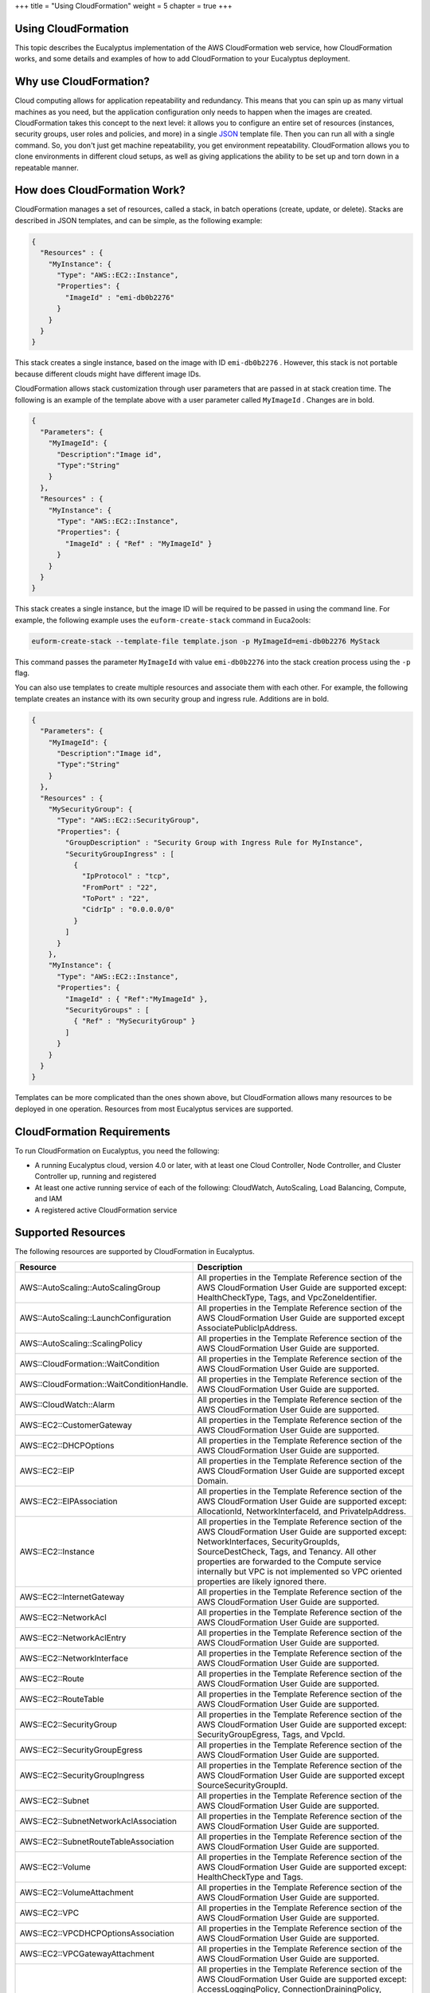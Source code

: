 +++
title = "Using CloudFormation"
weight = 5
chapter = true
+++

..  _cf_overview:



====================
Using CloudFormation
====================

This topic describes the Eucalyptus implementation of the AWS CloudFormation web service, how CloudFormation works, and some details and examples of how to add CloudFormation to your Eucalyptus deployment.

=======================
Why use CloudFormation?
=======================

Cloud computing allows for application repeatability and redundancy. This means that you can spin up as many virtual machines as you need, but the application configuration only needs to happen when the images are created. CloudFormation takes this concept to the next level: it allows you to configure an entire set of resources (instances, security groups, user roles and policies, and more) in a single `JSON <../shared/glossary.dita#json>`_ template file. Then you can run all with a single command. So, you don't just get machine repeatability, you get environment repeatability. CloudFormation allows you to clone environments in different cloud setups, as well as giving applications the ability to be set up and torn down in a repeatable manner. 



=============================
How does CloudFormation Work?
=============================

CloudFormation manages a set of resources, called a stack, in batch operations (create, update, or delete). Stacks are described in JSON templates, and can be simple, as the following example: 



.. code::

  {
    "Resources" : {
      "MyInstance": {
        "Type": "AWS::EC2::Instance",
        "Properties": {
          "ImageId" : "emi-db0b2276"
        }
      }
    }
  }

This stack creates a single instance, based on the image with ID ``emi-db0b2276`` . However, this stack is not portable because different clouds might have different image IDs. 

CloudFormation allows stack customization through user parameters that are passed in at stack creation time. The following is an example of the template above with a user parameter called ``MyImageId`` . Changes are in bold. 



.. code::

  {
    "Parameters": {
      "MyImageId": {
        "Description":"Image id",
        "Type":"String"
      }
    },
    "Resources" : {
      "MyInstance": {
        "Type": "AWS::EC2::Instance",
        "Properties": {
          "ImageId" : { "Ref" : "MyImageId" }
        }
      }
    }
  }

This stack creates a single instance, but the image ID will be required to be passed in using the command line. For example, the following example uses the ``euform-create-stack`` command in Euca2ools: 



.. code::

  euform-create-stack --template-file template.json -p MyImageId=emi-db0b2276 MyStack

This command passes the parameter ``MyImageId`` with value ``emi-db0b2276`` into the stack creation process using the ``-p`` flag. 

You can also use templates to create multiple resources and associate them with each other. For example, the following template creates an instance with its own security group and ingress rule. Additions are in bold. 



.. code::

  {
    "Parameters": {
      "MyImageId": {
        "Description":"Image id",
        "Type":"String"
      }
    },
    "Resources" : {
      "MySecurityGroup": {
        "Type": "AWS::EC2::SecurityGroup",
        "Properties": {
          "GroupDescription" : "Security Group with Ingress Rule for MyInstance",
          "SecurityGroupIngress" : [
            {
              "IpProtocol" : "tcp",
              "FromPort" : "22",
              "ToPort" : "22",
              "CidrIp" : "0.0.0.0/0"
            }
          ]
        }
      },
      "MyInstance": {
        "Type": "AWS::EC2::Instance",
        "Properties": {
          "ImageId" : { "Ref":"MyImageId" },
          "SecurityGroups" : [ 
            { "Ref" : "MySecurityGroup" } 
          ]
        }
      }
    }
  }

Templates can be more complicated than the ones shown above, but CloudFormation allows many resources to be deployed in one operation. Resources from most Eucalyptus services are supported. 



===========================
CloudFormation Requirements
===========================

To run CloudFormation on Eucalyptus, you need the following: 



* A running Eucalyptus cloud, version 4.0 or later, with at least one Cloud Controller, Node Controller, and Cluster Controller up, running and registered 

* At least one active running service of each of the following: CloudWatch, AutoScaling, Load Balancing, Compute, and IAM 

* A registered active CloudFormation service 



===================
Supported Resources
===================

The following resources are supported by CloudFormation in Eucalyptus. 



.. list-table::
  :header-rows: 1

  *
    - Resource
    - Description
  *
    - AWS::AutoScaling::AutoScalingGroup
    - All properties in the Template Reference section of the AWS CloudFormation User Guide are supported except: HealthCheckType, Tags, and VpcZoneIdentifier.
  *
    - AWS::AutoScaling::LaunchConfiguration
    - All properties in the Template Reference section of the AWS CloudFormation User Guide are supported except AssociatePublicIpAddress.
  *
    - AWS::AutoScaling::ScalingPolicy
    - All properties in the Template Reference section of the AWS CloudFormation User Guide are supported.
  *
    - AWS::CloudFormation::WaitCondition
    - All properties in the Template Reference section of the AWS CloudFormation User Guide are supported.
  *
    - AWS::CloudFormation::WaitConditionHandle.
    - All properties in the Template Reference section of the AWS CloudFormation User Guide are supported.
  *
    - AWS::CloudWatch::Alarm
    - All properties in the Template Reference section of the AWS CloudFormation User Guide are supported.
  *
    - AWS::EC2::CustomerGateway
    - All properties in the Template Reference section of the AWS CloudFormation User Guide are supported.
  *
    - AWS::EC2::DHCPOptions
    - All properties in the Template Reference section of the AWS CloudFormation User Guide are supported.
  *
    - AWS::EC2::EIP
    - All properties in the Template Reference section of the AWS CloudFormation User Guide are supported except Domain.
  *
    - AWS::EC2::EIPAssociation
    - All properties in the Template Reference section of the AWS CloudFormation User Guide are supported except: AllocationId, NetworkInterfaceId, and PrivateIpAddress.
  *
    - AWS::EC2::Instance
    - All properties in the Template Reference section of the AWS CloudFormation User Guide are supported except: NetworkInterfaces, SecurityGroupIds, SourceDestCheck, Tags, and Tenancy. All other properties are forwarded to the Compute service internally but VPC is not implemented so VPC oriented properties are likely ignored there.
  *
    - AWS::EC2::InternetGateway
    - All properties in the Template Reference section of the AWS CloudFormation User Guide are supported.
  *
    - AWS::EC2::NetworkAcl
    - All properties in the Template Reference section of the AWS CloudFormation User Guide are supported.
  *
    - AWS::EC2::NetworkAclEntry
    - All properties in the Template Reference section of the AWS CloudFormation User Guide are supported.
  *
    - AWS::EC2::NetworkInterface
    - All properties in the Template Reference section of the AWS CloudFormation User Guide are supported.
  *
    - AWS::EC2::Route
    - All properties in the Template Reference section of the AWS CloudFormation User Guide are supported.
  *
    - AWS::EC2::RouteTable
    - All properties in the Template Reference section of the AWS CloudFormation User Guide are supported.
  *
    - AWS::EC2::SecurityGroup
    - All properties in the Template Reference section of the AWS CloudFormation User Guide are supported except: SecurityGroupEgress, Tags, and VpcId.
  *
    - AWS::EC2::SecurityGroupEgress
    - All properties in the Template Reference section of the AWS CloudFormation User Guide are supported.
  *
    - AWS::EC2::SecurityGroupIngress
    - All properties in the Template Reference section of the AWS CloudFormation User Guide are supported except SourceSecurityGroupId.
  *
    - AWS::EC2::Subnet
    - All properties in the Template Reference section of the AWS CloudFormation User Guide are supported.
  *
    - AWS::EC2::SubnetNetworkAclAssociation
    - All properties in the Template Reference section of the AWS CloudFormation User Guide are supported.
  *
    - AWS::EC2::SubnetRouteTableAssociation
    - All properties in the Template Reference section of the AWS CloudFormation User Guide are supported.
  *
    - AWS::EC2::Volume
    - All properties in the Template Reference section of the AWS CloudFormation User Guide are supported except: HealthCheckType and Tags.
  *
    - AWS::EC2::VolumeAttachment
    - All properties in the Template Reference section of the AWS CloudFormation User Guide are supported.
  *
    - AWS::EC2::VPC
    - All properties in the Template Reference section of the AWS CloudFormation User Guide are supported.
  *
    - AWS::EC2::VPCDHCPOptionsAssociation
    - All properties in the Template Reference section of the AWS CloudFormation User Guide are supported.
  *
    - AWS::EC2::VPCGatewayAttachment
    - All properties in the Template Reference section of the AWS CloudFormation User Guide are supported.
  *
    - AWS::ElasticLoadBalancing::LoadBalancer
    - All properties in the Template Reference section of the AWS CloudFormation User Guide are supported except: AccessLoggingPolicy, ConnectionDrainingPolicy, CrossZone, Policies.InstancePorts, and Policies.LoadBalanerPorts. All other properties are passed through to the LoadBalancing service internally but some features are not implemented so properties may be ignored there.
  *
    - AWS::IAM::AccessKey
    - All properties in the Template Reference section of the AWS CloudFormation User Guide are supported except Serial.
  *
    - AWS::IAM::Group
    - All properties in the Template Reference section of the AWS CloudFormation User Guide are supported.
  *
    - AWS::IAM::InstanceProfile
    - All properties in the Template Reference section of the AWS CloudFormation User Guide are supported.
  *
    - AWS::IAM::Policy
    - All properties in the Template Reference section of the AWS CloudFormation User Guide are supported.
  *
    - AWS::IAM::Role
    - All properties in the Template Reference section of the AWS CloudFormation User Guide are supported.
  *
    - AWS::IAM::User
    - All properties in the Template Reference section of the AWS CloudFormation User Guide are supported.
  *
    - AWS::IAM::UserToGroupAddition
    - All properties in the Template Reference section of the AWS CloudFormation User Guide are supported.
  *
    - AWS::S3::Bucket
    - All properties in the Template Reference section of the AWS CloudFormation User Guide are supported.




===========================
CloudFormation Registration
===========================

To register CloudFormation for your cloud, enter the following command: 



.. code::

  euserv-register-service -t CloudFormation -h CLOUD_FORMATION_HOST_IP SVCINSTANCE

For example: 



.. code::

  euserv-register-service -t CloudFormation -h 203.0.113.13 cfn

Eucalyptus returns information similar to the following: 



.. code::

  Created new partition 'cfn'
   SERVICE    cloudformation   	 cfn  		 cfn http://203.0.113.13:8773/services/
   CloudFormation    arn:euca:bootstrap:cfn:cloudformation:cfn/

The CloudFormation service will be shown when you run ``euserv-describe-services`` . 



========
WSDL URL
========

The service WSDL URL for CloudFormation is of the form: 



.. code::

  http://<host-ip>:8773/services/CloudFormation

The services path may not be necessary if DNS is enabled, it may look something like this: 



.. code::

  http://cloudformation.g-19-10.autoqa.qa1.eucalyptus-systems.com:8773/

CloudFormation follows the same convention as the other `user-facing services <../shared/glossary.dita#ufs>`_ . 

